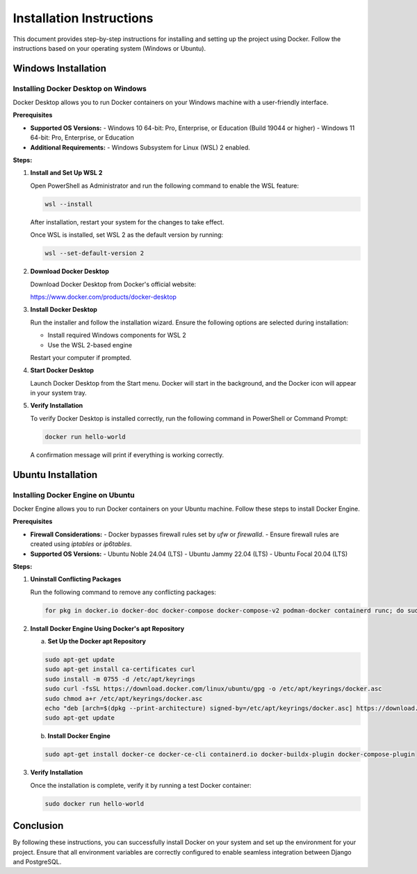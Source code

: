 ==========================
Installation Instructions
==========================

This document provides step-by-step instructions for installing and setting up the project using Docker. Follow the instructions based on your operating system (Windows or Ubuntu).

Windows Installation
====================

Installing Docker Desktop on Windows
------------------------------------

Docker Desktop allows you to run Docker containers on your Windows machine with a user-friendly interface.

**Prerequisites**

- **Supported OS Versions:**
  - Windows 10 64-bit: Pro, Enterprise, or Education (Build 19044 or higher)
  - Windows 11 64-bit: Pro, Enterprise, or Education

- **Additional Requirements:**
  - Windows Subsystem for Linux (WSL) 2 enabled.

**Steps:**

1. **Install and Set Up WSL 2**

   Open PowerShell as Administrator and run the following command to enable the WSL feature:

   .. code-block:: shell

      wsl --install

   After installation, restart your system for the changes to take effect.

   Once WSL is installed, set WSL 2 as the default version by running:

   .. code-block:: shell

      wsl --set-default-version 2

2. **Download Docker Desktop**

   Download Docker Desktop from Docker's official website:

   https://www.docker.com/products/docker-desktop

3. **Install Docker Desktop**

   Run the installer and follow the installation wizard. Ensure the following options are selected during installation:

   - Install required Windows components for WSL 2
   - Use the WSL 2-based engine

   Restart your computer if prompted.

4. **Start Docker Desktop**

   Launch Docker Desktop from the Start menu. Docker will start in the background, and the Docker icon will appear in your system tray.

5. **Verify Installation**

   To verify Docker Desktop is installed correctly, run the following command in PowerShell or Command Prompt:

   .. code-block:: shell

      docker run hello-world

   A confirmation message will print if everything is working correctly.

Ubuntu Installation
====================

Installing Docker Engine on Ubuntu
----------------------------------

Docker Engine allows you to run Docker containers on your Ubuntu machine. Follow these steps to install Docker Engine.

**Prerequisites**

- **Firewall Considerations:**
  - Docker bypasses firewall rules set by `ufw` or `firewalld`.
  - Ensure firewall rules are created using `iptables` or `ip6tables`.

- **Supported OS Versions:**
  - Ubuntu Noble 24.04 (LTS)
  - Ubuntu Jammy 22.04 (LTS)
  - Ubuntu Focal 20.04 (LTS)

**Steps:**

1. **Uninstall Conflicting Packages**

   Run the following command to remove any conflicting packages:

   .. code-block:: shell

      for pkg in docker.io docker-doc docker-compose docker-compose-v2 podman-docker containerd runc; do sudo apt-get remove $pkg; done

2. **Install Docker Engine Using Docker's apt Repository**

   a. **Set Up the Docker apt Repository**

   .. code-block:: shell

      sudo apt-get update
      sudo apt-get install ca-certificates curl
      sudo install -m 0755 -d /etc/apt/keyrings
      sudo curl -fsSL https://download.docker.com/linux/ubuntu/gpg -o /etc/apt/keyrings/docker.asc
      sudo chmod a+r /etc/apt/keyrings/docker.asc
      echo "deb [arch=$(dpkg --print-architecture) signed-by=/etc/apt/keyrings/docker.asc] https://download.docker.com/linux/ubuntu $(. /etc/os-release && echo "$VERSION_CODENAME") stable" | sudo tee /etc/apt/sources.list.d/docker.list > /dev/null
      sudo apt-get update

   b. **Install Docker Engine**

   .. code-block:: shell

      sudo apt-get install docker-ce docker-ce-cli containerd.io docker-buildx-plugin docker-compose-plugin

3. **Verify Installation**

   Once the installation is complete, verify it by running a test Docker container:

   .. code-block:: shell

      sudo docker run hello-world



Conclusion
==========

By following these instructions, you can successfully install Docker on your system and set up the environment for your project. Ensure that all environment variables are correctly configured to enable seamless integration between Django and PostgreSQL.
